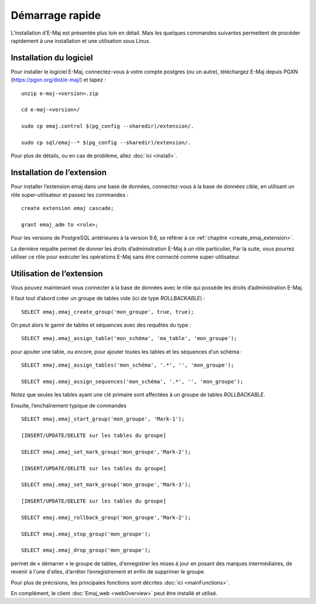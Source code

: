 Démarrage rapide
================

L’installation d’E-Maj est présentée plus loin en détail. Mais les quelques commandes suivantes permettent de procéder rapidement à une installation et une utilisation sous Linux.

Installation du logiciel
^^^^^^^^^^^^^^^^^^^^^^^^

Pour installer le logiciel E-Maj, connectez-vous à votre compte postgres (ou un autre), téléchargez E-Maj depuis PGXN (https://pgxn.org/dist/e-maj/) et tapez ::

  unzip e-maj-<version>.zip

  cd e-maj-<version>/

  sudo cp emaj.control $(pg_config --sharedir)/extension/.

  sudo cp sql/emaj--* $(pg_config --sharedir)/extension/.

Pour plus de détails, ou en cas de problème, allez :doc:`ici <install>`.

Installation de l’extension
^^^^^^^^^^^^^^^^^^^^^^^^^^^

Pour installer l’extension emaj dans une base de données, connectez-vous à la base de données cible, en utilisant un rôle super-utilisateur et passez les commandes ::

  create extension emaj cascade;

  grant emaj_adm to <role>;

Pour les versions de PostgreSQL antérieures à la version 9.6, se référer à ce :ref:`chapitre <create_emaj_extension>`.

La dernière requête permet de donner les droits d’administration E-Maj à un rôle particulier, Par la suite, vous pourrez utiliser ce rôle pour exécuter les opérations E-Maj sans être connecté comme super-utilisateur.

Utilisation de l’extension
^^^^^^^^^^^^^^^^^^^^^^^^^^

Vous pouvez maintenant vous connecter à la base de données avec le rôle qui possède les droits d’administration E-Maj.

Il faut tout d’abord créer un groupe de tables vide (ici de type *ROLLBACKABLE*) ::

   SELECT emaj.emaj_create_group('mon_groupe', true, true);

On peut alors le garnir de tables et séquences avec des requêtes du type ::

   SELECT emaj.emaj_assign_table('mon_schéma', 'ma_table', 'mon_groupe');

pour ajouter une table, ou encore, pour ajouter toutes les tables et les séquences d’un schéma ::

   SELECT emaj.emaj_assign_tables('mon_schéma', '.*', '', 'mon_groupe');

   SELECT emaj.emaj_assign_sequences('mon_schéma', '.*', '', 'mon_groupe');

Notez que seules les tables ayant une clé primaire sont affectées à un groupe de tables *ROLLBACKABLE*.

Ensuite, l’enchaînement typique de commandes ::

  SELECT emaj.emaj_start_group('mon_groupe', 'Mark-1');

  [INSERT/UPDATE/DELETE sur les tables du groupe]

  SELECT emaj.emaj_set_mark_group('mon_groupe','Mark-2');

  [INSERT/UPDATE/DELETE sur les tables du groupe]

  SELECT emaj.emaj_set_mark_group('mon_groupe','Mark-3');

  [INSERT/UPDATE/DELETE sur les tables du groupe]

  SELECT emaj.emaj_rollback_group('mon_groupe','Mark-2');

  SELECT emaj.emaj_stop_group('mon_groupe');

  SELECT emaj.emaj_drop_group('mon_groupe');

permet de « démarrer » le groupe de tables, d'enregistrer les mises à jour en posant des marques intermédiaires, de revenir à l'une d'elles, d’arrêter l’enregistrement et enfin de supprimer le groupe.

Pour plus de précisions, les principales fonctions sont décrites :doc:`ici <mainFunctions>`.

En complément, le client :doc:`Emaj_web <webOverview>` peut être installé et utilisé.
